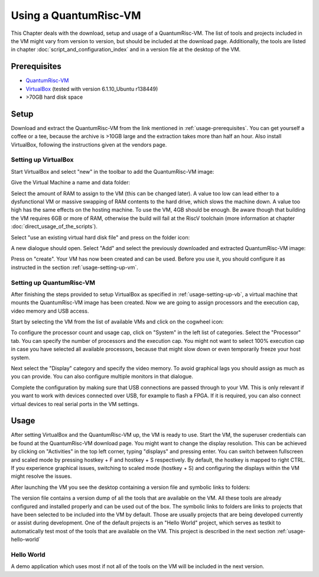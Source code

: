 Using a QuantumRisc-VM
======================

This Chapter deals with the download, setup and usage of a QuantumRisc-VM. The list of tools and projects included in the VM might vary from version to version, but should be included at the download page. Additionally, the tools are listed in chapter :doc:`script_and_configuration_index` and in a version file at the desktop of the VM.


.. _usage-prerequisites:

Prerequisites
-------------

* `QuantumRisc-VM <https://random-oracles.org/risc-v/>`__
* `VirtualBox <https://www.virtualbox.org/wiki/Downloads>`__ (tested with version 6.1.10_Ubuntu r138449)
* >70GB hard disk space


Setup
-----

Download and extract the QuantumRisc-VM from the link mentioned in :ref:`usage-prerequisites`. You can get yourself a coffee or a tee, because the archive is >10GB large and the extraction takes more than half an hour. Also install VirtualBox, following the instructions given at the vendors page.


.. _usage-setting-up-vb:

Setting up VirtualBox
~~~~~~~~~~~~~~~~~~~~~
Start VirtualBox and select "new" in the toolbar to add the QuantumRisc-VM image:

.. image:: pictures/using_the_vm/setting_up_vb/new_vm.png

Give the Virtual Machine a name and data folder:

.. image:: pictures/using_the_vm/setting_up_vb/metadata.png

Select the amount of RAM to assign to the VM (this can be changed later). A value too low can lead either to a dysfunctional VM or massive swapping of RAM contents to the hard drive, which slows the machine down. A value too high has the same effects on the hosting machine. To use the VM, 4GB should be enough. Be aware though that building the VM requires 6GB or more of RAM, otherwise the build will fail at the RiscV toolchain (more information at chapter :doc:`direct_usage_of_the_scripts`).

.. image:: pictures/using_the_vm/setting_up_vb/memory.png

Select "use an existing virtual hard disk file" and press on the folder icon:

.. image:: pictures/using_the_vm/setting_up_vb/select_vm.png

A new dialogue should open. Select "Add" and select the previously downloaded and extracted QuantumRisc-VM image:

.. image:: pictures/using_the_vm/setting_up_vb/selected_vm.png

Press on "create". Your VM has now been created and can be used. Before you use it, you should configure it as instructed in the section :ref:`usage-setting-up-vm`.


.. _usage-setting-up-vm:

Setting up QuantumRisc-VM
~~~~~~~~~~~~~~~~~~~~~~~~~
After finishing the steps provided to setup VirtualBox as specified in :ref:`usage-setting-up-vb`, a virtual machine that mounts the QuantumRisc-VM image has been created. Now we are going to assign processors and the execution cap, video memory and USB access.

Start by selecting the VM from the list of available VMs and click on the cogwheel icon:

.. image:: pictures/using_the_vm/setting_up_vm/select_settings.png

To configure the processor count and usage cap, click on "System" in the left list of categories. Select the "Processor" tab. You can specify the number of processors and the execution cap. You might not want to select 100% execution cap in case you have selected all available processors, because that might slow down or even temporarily freeze your host system.

.. image:: pictures/using_the_vm/setting_up_vm/configure_cpu.png

Next select the "Display" category and specify the video memory. To avoid graphical lags you should assign as much as you can provide. You can also configure multiple monitors in that dialogue.

.. image:: pictures/using_the_vm/setting_up_vm/configure_video_memory.png

Complete the configuration by making sure that USB connections are passed through to your VM. This is only relevant if you want to work with devices connected over USB, for example to flash a FPGA. If it is required, you can also connect virtual devices to real serial ports in the VM settings.

.. image:: pictures/using_the_vm/setting_up_vm/configure_usb.png


Usage
-----
After setting VirtualBox and the QuantumRisc-VM up, the VM is ready to use. Start the VM, the superuser credentials can be found at the QuantumRisc-VM download page. You might want to change the display resolution. This can be achieved by clicking on "Activities" in the top left corner, typing "displays" and pressing enter. You can switch between fullscreen and scaled mode by pressing hostkey + F and hostkey + S respectively. By default, the hostkey is mapped to right CTRL. If you experience graphical issues, switching to scaled mode (hostkey + S) and configuring the displays within the VM might resolve the issues.

After launching the VM you see the desktop containing a version file and symbolic links to folders:

.. image:: pictures/using_the_vm/usage/VM_overview.png

The version file contains a version dump of all the tools that are available on the VM. All these tools are already configured and installed properly and can be used out of the box.
The symbolic links to folders are links to projects that have been selected to be included into the VM by default. Those are usually projects that are being developed currently or assist during development. One of the default projects is an "Hello World" project, which serves as testkit to automatically test most of the tools that are available on the VM. This project is described in the next section :ref:`usage-hello-world`


.. _usage-hello-world:

Hello World
~~~~~~~~~~~
A demo application which uses most if not all of the tools on the VM will be included in the next version.
